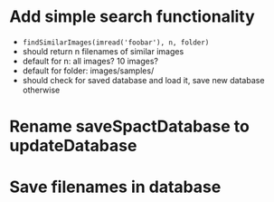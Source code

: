 * Add simple search functionality
 - =findSimilarImages(imread('foobar'), n, folder)=
 - should return n filenames of similar images
 - default for n: all images? 10 images?
 - default for folder: images/samples/
 - should check for saved database and load it, save new database otherwise

* Rename saveSpactDatabase to updateDatabase
* Save filenames in database
